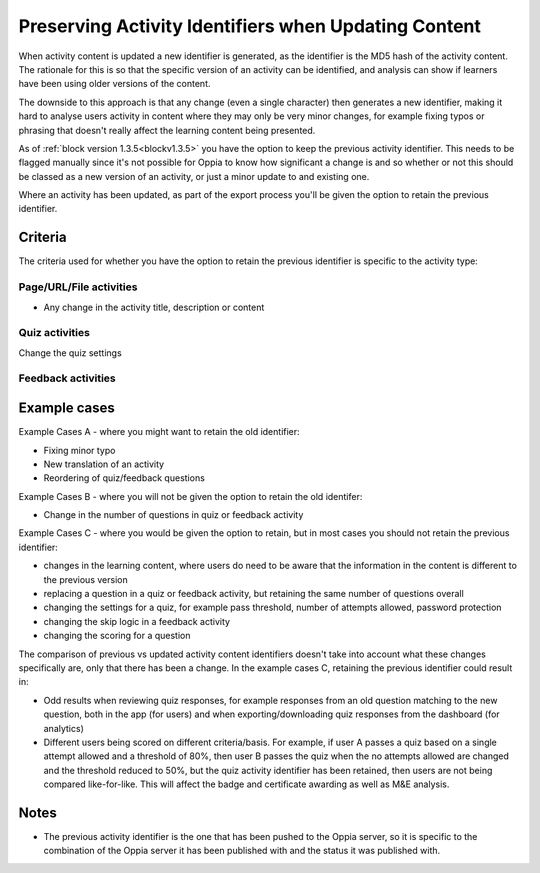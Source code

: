 Preserving Activity Identifiers when Updating Content
=======================================================

When activity content is updated a new identifier is generated, as the identifier is the MD5 hash of the activity
content. The rationale for this is so that the specific version of an activity can be identified, and analysis can show
if learners have been using older versions of the content.

The downside to this approach is that any change (even a single character) then generates a new identifier, making it
hard to analyse users activity in content where they may only be very minor changes, for example fixing typos or
phrasing that doesn't really affect the learning content being presented. 

As of :ref:`block version 1.3.5<blockv1.3.5>` you have the option to keep the previous activity identifier. This needs
to be flagged manually since it's not possible for Oppia to know how significant a change is and so whether or not this
should be classed as a new version of an activity, or just a minor update to and existing one.

Where an activity has been updated, as part of the export process you'll be given the option to retain the previous
identifier. 

Criteria
----------

The criteria used for whether you have the option to retain the previous identifier is specific to the activity type:

Page/URL/File activities
^^^^^^^^^^^^^^^^^^^^^^^^^
* Any change in the activity title, description or content

Quiz activities
^^^^^^^^^^^^^^^^
Change the quiz settings

Feedback activities
^^^^^^^^^^^^^^^^^^^


Example cases
-------------

Example Cases A - where you might want to retain the old identifier:

* Fixing minor typo
* New translation of an activity
* Reordering of quiz/feedback questions

Example Cases B - where you will not be given the option to retain the old identifer:

* Change in the number of questions in quiz or feedback activity

Example Cases C - where you would be given the option to retain, but in most cases you should not retain the previous
identifier:

* changes in the learning content, where users do need to be aware that the information in the content is different to
  the previous version
* replacing a question in a quiz or feedback activity, but retaining the same number of questions overall
* changing the settings for a quiz, for example pass threshold, number of attempts allowed, password protection 
* changing the skip logic in a feedback activity
* changing the scoring for a question

The comparison of previous vs updated activity content identifiers doesn't take into account what these changes
specifically are, only that there has been a change. In the example cases C, retaining the previous identifier could
result in:

* Odd results when reviewing quiz responses, for example responses from an old question matching to the new question,
  both in the app (for users) and when exporting/downloading quiz responses from the dashboard (for analytics)
* Different users being scored on different criteria/basis. For example, if user A passes a quiz based on a single
  attempt allowed and a threshold of 80%, then user B passes the quiz when the no attempts allowed are changed and the
  threshold reduced to 50%, but the quiz activity identifier has been retained, then users are not being compared
  like-for-like. This will affect the badge and certificate awarding as well as M&E analysis.


  
Notes
------

* The previous activity identifier is the one that has been pushed to the Oppia server, so it is specific to the
  combination of the Oppia server it has been published with and the status it was published with.


